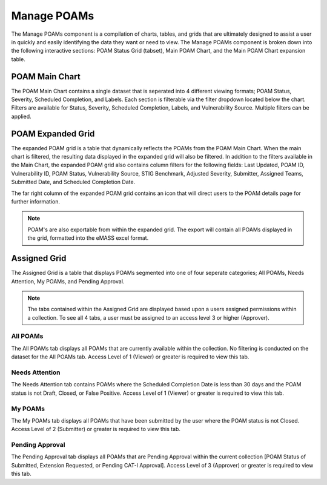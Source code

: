 
.. _manage-poams:

Manage POAMs
------------

The Manage POAMs component is a compilation of charts, tables, and grids that are ultimately designed to assist a user in quickly and easily identifying the data they want or need to view. The Manage POAMs component is broken down into the following interactive sections: POAM Status Grid (tabset), Main POAM Chart, and the Main POAM Chart expansion table.

POAM Main Chart
^^^^^^^^^^^^^^^^

The POAM Main Chart contains a single dataset that is seperated into 4 different viewing formats; POAM Status, Severity, Scheduled Completion, and Labels. Each section is filterable via the filter dropdown located below the chart. 
Filters are available for Status, Severity, Scheduled Completion, Labels, and Vulnerability Source. Multiple filters can be applied.

POAM Expanded Grid
^^^^^^^^^^^^^^^^^^^

The expanded POAM grid is a table that dynamically reflects the POAMs from the POAM Main Chart. When the main chart is filtered, the resulting data displayed in the expanded grid will also be filtered. In addition to the filters available in the Main Chart, the expanded POAM grid also contains column filters for the following fields: 
Last Updated, POAM ID, Vulnerability ID, POAM Status, Vulnerability Source, STIG Benchmark, Adjusted Severity, Submitter, Assigned Teams, Submitted Date, and Scheduled Completion Date.

The far right column of the expanded POAM grid contains an icon that will direct users to the POAM details page for further information.

.. note::
   POAM's are also exportable from within the expanded grid. The export will contain all POAMs displayed in the grid, formatted into the eMASS excel format.

Assigned Grid
^^^^^^^^^^^^^^

The Assigned Grid is a table that displays POAMs segmented into one of four seperate categories; All POAMs, Needs Attention, My POAMs, and Pending Approval.

.. note::
   The tabs contained within the Assigned Grid are displayed based upon a users assigned permissions within a collection. To see all 4 tabs, a user must be assigned to an access level 3 or higher (Approver).


All POAMs
""""""""""
The All POAMs tab displays all POAMs that are currently available within the collection. No filtering is conducted on the dataset for the All POAMs tab. Access Level of 1 (Viewer) or greater is required to view this tab.


Needs Attention
""""""""""""""""
The Needs Attention tab contains POAMs where the Scheduled Completion Date is less than 30 days and the POAM status is not Draft, Closed, or False Positive. Access Level of 1 (Viewer) or greater is required to view this tab.


My POAMs
"""""""""
The My POAMs tab displays all POAMs that have been submitted by the user where the POAM status is not Closed. Access Level of 2 (Submitter) or greater is required to view this tab.

Pending Approval
"""""""""""""""""
The Pending Approval tab displays all POAMs that are Pending Approval within the current collection [POAM Status of Submitted, Extension Requested, or Pending CAT-I Approval]. Access Level of 3 (Approver) or greater is required to view this tab.
